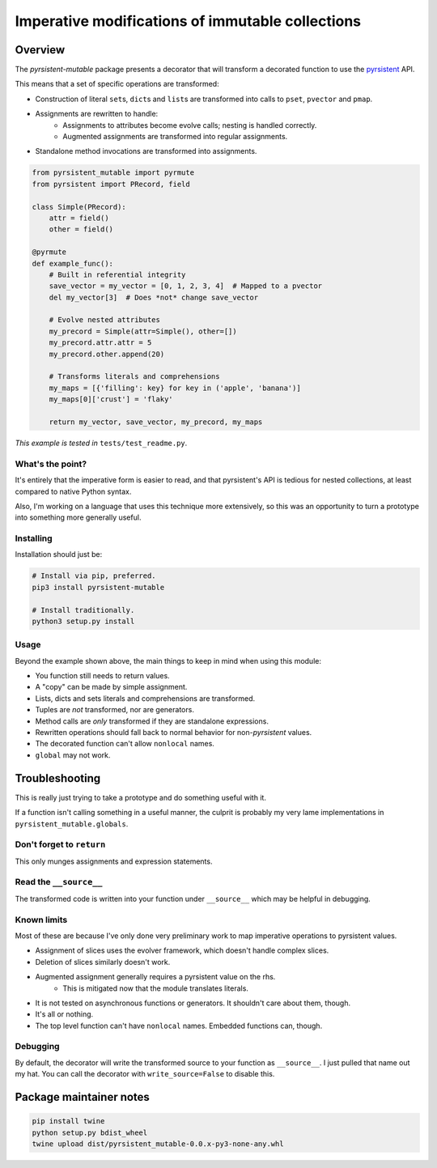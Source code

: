 Imperative modifications of immutable collections
~~~~~~~~~~~~~~~~~~~~~~~~~~~~~~~~~~~~~~~~~~~~~~~~~

Overview
========

The `pyrsistent-mutable` package presents a decorator that will transform a decorated function to use the
`pyrsistent <https://pypi.python.org/pypi/pyrsistent>`_ API.

This means that a set of specific operations are transformed:

* Construction of literal ``set``\s, ``dict``\s and ``list``\s are transformed into calls to ``pset``\, ``pvector``
  and ``pmap``\.
* Assignments are rewritten to handle:
    * Assignments to attributes become evolve calls; nesting is handled correctly.
    * Augmented assignments are transformed into regular assignments.
* Standalone method invocations are transformed into assignments.

.. code-block:: python

    from pyrsistent_mutable import pyrmute
    from pyrsistent import PRecord, field

    class Simple(PRecord):
        attr = field()
        other = field()

    @pyrmute
    def example_func():
        # Built in referential integrity
        save_vector = my_vector = [0, 1, 2, 3, 4]  # Mapped to a pvector
        del my_vector[3]  # Does *not* change save_vector

        # Evolve nested attributes
        my_precord = Simple(attr=Simple(), other=[])
        my_precord.attr.attr = 5
        my_precord.other.append(20)

        # Transforms literals and comprehensions
        my_maps = [{'filling': key} for key in ('apple', 'banana')]
        my_maps[0]['crust'] = 'flaky'

        return my_vector, save_vector, my_precord, my_maps

*This example is tested in* ``tests/test_readme.py``\.

What's the point?
-----------------

It's entirely that the imperative form is easier to read, and that pyrsistent's API is tedious for nested collections,
at least compared to native Python syntax.

Also, I'm working on a language that uses this technique more extensively, so this was an opportunity to turn a
prototype into something more generally useful.

Installing
----------

Installation should just be:

.. code-block:: bash

    # Install via pip, preferred.
    pip3 install pyrsistent-mutable

    # Install traditionally.
    python3 setup.py install

Usage
-----

Beyond the example shown above, the main things to keep in mind when using this module:

* You function still needs to return values.
* A "copy" can be made by simple assignment.
* Lists, dicts and sets literals and comprehensions are transformed.
* Tuples are *not* transformed, nor are generators.
* Method calls are *only* transformed if they are standalone expressions.
* Rewritten operations should fall back to normal behavior for non-`pyrsistent` values.
* The decorated function can't allow ``nonlocal`` names.
* ``global`` may not work.

Troubleshooting
===============

This is really just trying to take a prototype and do something useful with it.

If a function isn't calling something in a useful manner, the culprit is probably my very lame implementations in
``pyrsistent_mutable.globals``.

Don't forget to ``return``
--------------------------

This only munges assignments and expression statements.

Read the ``__source__``
-----------------------

The transformed code is written into your function under ``__source__`` which may be helpful in debugging.

Known limits
------------

Most of these are because I've only done very preliminary work to map imperative operations to pyrsistent values.

* Assignment of slices uses the evolver framework, which doesn't handle complex slices.
* Deletion of slices similarly doesn't work.
* Augmented assignment generally requires a pyrsistent value on the rhs.
    * This is mitigated now that the module translates literals.
* It is not tested on asynchronous functions or generators. It shouldn't care about them, though.
* It's all or nothing.
* The top level function can't have ``nonlocal`` names. Embedded functions can, though.

Debugging
---------

By default, the decorator will write the transformed source to your function as ``__source__``\. I just pulled that name
out my hat. You can call the decorator with ``write_source=False`` to disable this.

Package maintainer notes
========================

.. code-block:: bash

    pip install twine
    python setup.py bdist_wheel
    twine upload dist/pyrsistent_mutable-0.0.x-py3-none-any.whl


